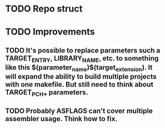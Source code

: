 # Task list
# Shift+Tab - toggle list.
* TODO Repo struct
* TODO Improvements
** TODO It's possible to replace parameters such a TARGET_ENTRY, LIBRARY_NAME, etc. to something like this $(parameter_name)$(target_extension). It will expand the ability to build multiple projects with one makefile. But still need to think about TARGET_PCH_* parameters.
** TODO Probably ASFLAGS can't cover multiple assembler usage. Think how to fix.
